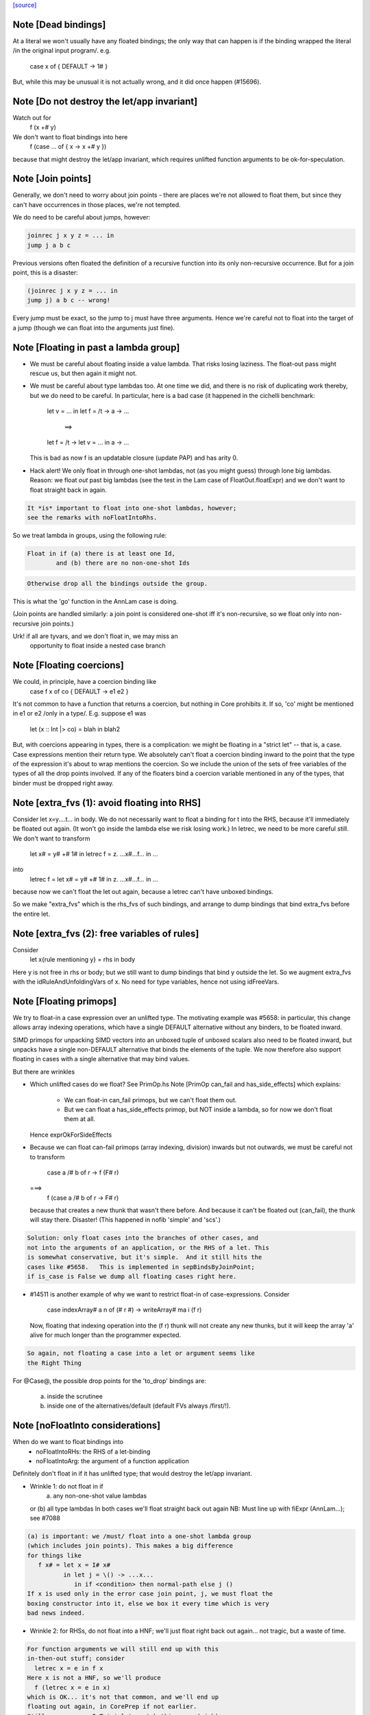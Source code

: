 `[source] <https://gitlab.haskell.org/ghc/ghc/tree/master/compiler/simplCore/FloatIn.hs>`_

Note [Dead bindings]
~~~~~~~~~~~~~~~~~~~~~~~
At a literal we won't usually have any floated bindings; the
only way that can happen is if the binding wrapped the literal
/in the original input program/.  e.g.
   case x of { DEFAULT -> 1# }
But, while this may be unusual it is not actually wrong, and it did
once happen (#15696).



Note [Do not destroy the let/app invariant]
~~~~~~~~~~~~~~~~~~~~~~~~~~~~~~~~~~~~~~~~~~~
Watch out for
   f (x +# y)
We don't want to float bindings into here
   f (case ... of { x -> x +# y })
because that might destroy the let/app invariant, which requires
unlifted function arguments to be ok-for-speculation.



Note [Join points]
~~~~~~~~~~~~~~~~~~
Generally, we don't need to worry about join points - there are places we're
not allowed to float them, but since they can't have occurrences in those
places, we're not tempted.

We do need to be careful about jumps, however:

.. code-block:: haskell

  joinrec j x y z = ... in
  jump j a b c

Previous versions often floated the definition of a recursive function into its
only non-recursive occurrence. But for a join point, this is a disaster:

.. code-block:: haskell

  (joinrec j x y z = ... in
  jump j) a b c -- wrong!

Every jump must be exact, so the jump to j must have three arguments. Hence
we're careful not to float into the target of a jump (though we can float into
the arguments just fine).



Note [Floating in past a lambda group]
~~~~~~~~~~~~~~~~~~~~~~~~~~~~~~~~~~~~~~
* We must be careful about floating inside a value lambda.
  That risks losing laziness.
  The float-out pass might rescue us, but then again it might not.

* We must be careful about type lambdas too.  At one time we did, and
  there is no risk of duplicating work thereby, but we do need to be
  careful.  In particular, here is a bad case (it happened in the
  cichelli benchmark:
        let v = ...
        in let f = /\t -> \a -> ...
           ==>
        let f = /\t -> let v = ... in \a -> ...
  This is bad as now f is an updatable closure (update PAP)
  and has arity 0.

* Hack alert!  We only float in through one-shot lambdas,
  not (as you might guess) through lone big lambdas.
  Reason: we float *out* past big lambdas (see the test in the Lam
  case of FloatOut.floatExpr) and we don't want to float straight
  back in again.

.. code-block:: haskell

  It *is* important to float into one-shot lambdas, however;
  see the remarks with noFloatIntoRhs.

So we treat lambda in groups, using the following rule:

.. code-block:: haskell

 Float in if (a) there is at least one Id,
         and (b) there are no non-one-shot Ids

.. code-block:: haskell

 Otherwise drop all the bindings outside the group.

This is what the 'go' function in the AnnLam case is doing.

(Join points are handled similarly: a join point is considered one-shot iff
it's non-recursive, so we float only into non-recursive join points.)

Urk! if all are tyvars, and we don't float in, we may miss an
      opportunity to float inside a nested case branch




Note [Floating coercions]
~~~~~~~~~~~~~~~~~~~~~~~~~
We could, in principle, have a coercion binding like
   case f x of co { DEFAULT -> e1 e2 }
It's not common to have a function that returns a coercion, but nothing
in Core prohibits it.  If so, 'co' might be mentioned in e1 or e2
/only in a type/.  E.g. suppose e1 was
  let (x :: Int |> co) = blah in blah2


But, with coercions appearing in types, there is a complication: we
might be floating in a "strict let" -- that is, a case. Case expressions
mention their return type. We absolutely can't float a coercion binding
inward to the point that the type of the expression it's about to wrap
mentions the coercion. So we include the union of the sets of free variables
of the types of all the drop points involved. If any of the floaters
bind a coercion variable mentioned in any of the types, that binder must
be dropped right away.



Note [extra_fvs (1): avoid floating into RHS]
~~~~~~~~~~~~~~~~~~~~~~~~~~~~~~~~~~~~~~~~~~~~~
Consider let x=\y....t... in body.  We do not necessarily want to float
a binding for t into the RHS, because it'll immediately be floated out
again.  (It won't go inside the lambda else we risk losing work.)
In letrec, we need to be more careful still. We don't want to transform
        let x# = y# +# 1#
        in
        letrec f = \z. ...x#...f...
        in ...
into
        letrec f = let x# = y# +# 1# in \z. ...x#...f... in ...
because now we can't float the let out again, because a letrec
can't have unboxed bindings.

So we make "extra_fvs" which is the rhs_fvs of such bindings, and
arrange to dump bindings that bind extra_fvs before the entire let.



Note [extra_fvs (2): free variables of rules]
~~~~~~~~~~~~~~~~~~~~~~~~~~~~~~~~~~~~~~~~~~~~~
Consider
  let x{rule mentioning y} = rhs in body
Here y is not free in rhs or body; but we still want to dump bindings
that bind y outside the let.  So we augment extra_fvs with the
idRuleAndUnfoldingVars of x.  No need for type variables, hence not using
idFreeVars.


Note [Floating primops]
~~~~~~~~~~~~~~~~~~~~~~~~~~
We try to float-in a case expression over an unlifted type.  The
motivating example was #5658: in particular, this change allows
array indexing operations, which have a single DEFAULT alternative
without any binders, to be floated inward.

SIMD primops for unpacking SIMD vectors into an unboxed tuple of unboxed
scalars also need to be floated inward, but unpacks have a single non-DEFAULT
alternative that binds the elements of the tuple. We now therefore also support
floating in cases with a single alternative that may bind values.

But there are wrinkles

* Which unlifted cases do we float? See PrimOp.hs
  Note [PrimOp can_fail and has_side_effects] which explains:
   - We can float-in can_fail primops, but we can't float them out.
   - But we can float a has_side_effects primop, but NOT inside a lambda,
     so for now we don't float them at all.
  Hence exprOkForSideEffects

* Because we can float can-fail primops (array indexing, division) inwards
  but not outwards, we must be careful not to transform
     case a /# b of r -> f (F# r)
  ===>
    f (case a /# b of r -> F# r)
  because that creates a new thunk that wasn't there before.  And
  because it can't be floated out (can_fail), the thunk will stay
  there.  Disaster!  (This happened in nofib 'simple' and 'scs'.)

.. code-block:: haskell

  Solution: only float cases into the branches of other cases, and
  not into the arguments of an application, or the RHS of a let. This
  is somewhat conservative, but it's simple.  And it still hits the
  cases like #5658.   This is implemented in sepBindsByJoinPoint;
  if is_case is False we dump all floating cases right here.

* #14511 is another example of why we want to restrict float-in
  of case-expressions.  Consider
     case indexArray# a n of (# r #) -> writeArray# ma i (f r)
  Now, floating that indexing operation into the (f r) thunk will
  not create any new thunks, but it will keep the array 'a' alive
  for much longer than the programmer expected.

.. code-block:: haskell

  So again, not floating a case into a let or argument seems like
  the Right Thing

For @Case@, the possible drop points for the 'to_drop'
bindings are:
  (a) inside the scrutinee
  (b) inside one of the alternatives/default (default FVs always /first/!).



Note [noFloatInto considerations]
~~~~~~~~~~~~~~~~~~~~~~~~~~~~~~~~~~~~
When do we want to float bindings into
   - noFloatIntoRHs: the RHS of a let-binding
   - noFloatIntoArg: the argument of a function application

Definitely don't float in if it has unlifted type; that
would destroy the let/app invariant.

* Wrinkle 1: do not float in if
     (a) any non-one-shot value lambdas
  or (b) all type lambdas
  In both cases we'll float straight back out again
  NB: Must line up with fiExpr (AnnLam...); see #7088

.. code-block:: haskell

  (a) is important: we /must/ float into a one-shot lambda group
  (which includes join points). This makes a big difference
  for things like
     f x# = let x = I# x#
            in let j = \() -> ...x...
               in if <condition> then normal-path else j ()
  If x is used only in the error case join point, j, we must float the
  boxing constructor into it, else we box it every time which is very
  bad news indeed.

* Wrinkle 2: for RHSs, do not float into a HNF; we'll just float right
  back out again... not tragic, but a waste of time.

.. code-block:: haskell

  For function arguments we will still end up with this
  in-then-out stuff; consider
    letrec x = e in f x
  Here x is not a HNF, so we'll produce
    f (letrec x = e in x)
  which is OK... it's not that common, and we'll end up
  floating out again, in CorePrep if not earlier.
  Still, we use exprIsTrivial to catch this case (sigh)




Note [Duplicating floats]
~~~~~~~~~~~~~~~~~~~~~~~~~~~~

For case expressions we duplicate the binding if it is reasonably
small, and if it is not used in all the RHSs This is good for
situations like
     let x = I# y in
     case e of
       C -> error x
       D -> error x
       E -> ...not mentioning x...

If the thing is used in all RHSs there is nothing gained,
so we don't duplicate then.

